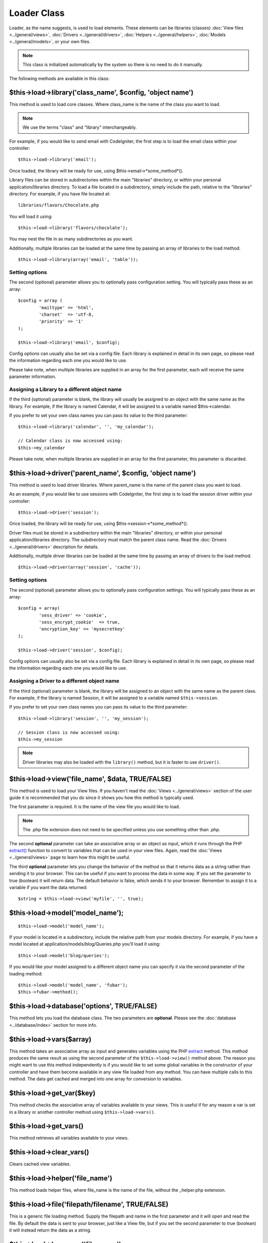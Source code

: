 ############
Loader Class
############

Loader, as the name suggests, is used to load elements. These elements
can be libraries (classes) :doc:`View files <../general/views>`,
:doc:`Drivers <../general/drivers>`,
:doc:`Helpers <../general/helpers>`,
:doc:`Models <../general/models>`, or your own files.

.. note:: This class is initialized automatically by the system so there
	is no need to do it manually.

The following methods are available in this class:

$this->load->library('class_name', $config, 'object name')
==========================================================

This method is used to load core classes. Where class_name is the
name of the class you want to load.

.. note:: We use the terms "class" and "library" interchangeably.

For example, if you would like to send email with CodeIgniter, the first
step is to load the email class within your controller::

	$this->load->library('email');

Once loaded, the library will be ready for use, using
$this->email->*some_method*().

Library files can be stored in subdirectories within the main
"libraries" directory, or within your personal application/libraries
directory. To load a file located in a subdirectory, simply include the
path, relative to the "libraries" directory. For example, if you have
file located at::

	libraries/flavors/Chocolate.php

You will load it using::

	$this->load->library('flavors/chocolate');

You may nest the file in as many subdirectories as you want.

Additionally, multiple libraries can be loaded at the same time by
passing an array of libraries to the load method.

::

	$this->load->library(array('email', 'table'));

Setting options
---------------

The second (optional) parameter allows you to optionally pass
configuration setting. You will typically pass these as an array::

	$config = array (
		'mailtype' => 'html',
		'charset'  => 'utf-8,
		'priority' => '1'
	);

	$this->load->library('email', $config);

Config options can usually also be set via a config file. Each library
is explained in detail in its own page, so please read the information
regarding each one you would like to use.

Please take note, when multiple libraries are supplied in an array for
the first parameter, each will receive the same parameter information.

Assigning a Library to a different object name
----------------------------------------------

If the third (optional) parameter is blank, the library will usually be
assigned to an object with the same name as the library. For example, if
the library is named Calendar, it will be assigned to a variable named
$this->calendar.

If you prefer to set your own class names you can pass its value to the
third parameter::

	$this->load->library('calendar', '', 'my_calendar');

	// Calendar class is now accessed using:
	$this->my_calendar

Please take note, when multiple libraries are supplied in an array for
the first parameter, this parameter is discarded.

$this->load->driver('parent_name', $config, 'object name')
==========================================================

This method is used to load driver libraries. Where parent_name is the
name of the parent class you want to load.

As an example, if you would like to use sessions with CodeIgniter, the first
step is to load the session driver within your controller::

	$this->load->driver('session');

Once loaded, the library will be ready for use, using
$this->session->*some_method*().

Driver files must be stored in a subdirectory within the main
"libraries" directory, or within your personal application/libraries
directory. The subdirectory must match the parent class name. Read the
:doc:`Drivers <../general/drivers>` description for details.

Additionally, multiple driver libraries can be loaded at the same time by
passing an array of drivers to the load method.

::

	$this->load->driver(array('session', 'cache'));

Setting options
---------------

The second (optional) parameter allows you to optionally pass
configuration settings. You will typically pass these as an array::

	$config = array(
		'sess_driver' => 'cookie',
		'sess_encrypt_cookie'  => true,
		'encryption_key' => 'mysecretkey'
	);

	$this->load->driver('session', $config);

Config options can usually also be set via a config file. Each library
is explained in detail in its own page, so please read the information
regarding each one you would like to use.

Assigning a Driver to a different object name
---------------------------------------------

If the third (optional) parameter is blank, the library will be assigned
to an object with the same name as the parent class. For example, if
the library is named Session, it will be assigned to a variable named
``$this->session``.

If you prefer to set your own class names you can pass its value to the
third parameter::

	$this->load->library('session', '', 'my_session');

	// Session class is now accessed using:
	$this->my_session

.. note:: Driver libraries may also be loaded with the ``library()`` method,
	but it is faster to use ``driver()``.

$this->load->view('file_name', $data, TRUE/FALSE)
=================================================

This method is used to load your View files. If you haven't read the
:doc:`Views <../general/views>` section of the user guide it is
recommended that you do since it shows you how this method is
typically used.

The first parameter is required. It is the name of the view file you
would like to load.

.. note:: The .php file extension does not need to be specified unless
	you use something other than .php.

The second **optional** parameter can take an associative array or an
object as input, which it runs through the PHP
`extract() <http://www.php.net/extract>`_ function to convert to variables
that can be used in your view files. Again, read the
:doc:`Views <../general/views>` page to learn how this might be useful.

The third **optional** parameter lets you change the behavior of the
method so that it returns data as a string rather than sending it to
your browser. This can be useful if you want to process the data in some
way. If you set the parameter to true (boolean) it will return data. The
default behavior is false, which sends it to your browser. Remember to
assign it to a variable if you want the data returned::

	$string = $this->load->view('myfile', '', true);

$this->load->model('model_name');
==================================

::

	$this->load->model('model_name');


If your model is located in a subdirectory, include the relative path
from your models directory. For example, if you have a model located at
application/models/blog/Queries.php you'll load it using::

	$this->load->model('blog/queries');

If you would like your model assigned to a different object name you can
specify it via the second parameter of the loading method::

	$this->load->model('model_name', 'fubar');
	$this->fubar->method();

$this->load->database('options', TRUE/FALSE)
============================================

This method lets you load the database class. The two parameters are
**optional**. Please see the :doc:`database <../database/index>`
section for more info.

$this->load->vars($array)
=========================

This method takes an associative array as input and generates
variables using the PHP `extract <http://www.php.net/extract>`_
method. This method produces the same result as using the second
parameter of the ``$this->load->view()`` method above. The reason you
might want to use this method independently is if you would like to
set some global variables in the constructor of your controller and have
them become available in any view file loaded from any method. You can
have multiple calls to this method. The data get cached and merged
into one array for conversion to variables.

$this->load->get_var($key)
==========================

This method checks the associative array of variables available to
your views. This is useful if for any reason a var is set in a library
or another controller method using ``$this->load->vars()``.

$this->load->get_vars()
=======================

This method retrieves all variables available to your views.

$this->load->clear_vars()
=========================

Clears cached view variables.

$this->load->helper('file_name')
================================

This method loads helper files, where file_name is the name of the
file, without the _helper.php extension.

$this->load->file('filepath/filename', TRUE/FALSE)
==================================================

This is a generic file loading method. Supply the filepath and name in
the first parameter and it will open and read the file. By default the
data is sent to your browser, just like a View file, but if you set the
second parameter to true (boolean) it will instead return the data as a
string.

$this->load->language('file_name')
==================================

This method is an alias of the :doc:`language loading
method <language>`: ``$this->lang->load()``

$this->load->config('file_name')
================================

This method is an alias of the :doc:`config file loading
method <config>`: ``$this->config->load()``

$this->load->is_loaded('library_name')
======================================

The ``is_loaded()`` method allows you to check if a class has already
been loaded or not.

.. note:: The word "class" here refers to libraries and drivers.

If the requested class has been loaded, the method returns its assigned
name in the CI Super-object and FALSE if it's not::

	$this->load->library('form_validation');
	$this->load->is_loaded('Form_validation');	// returns 'form_validation'

	$this->load->is_loaded('Nonexistent_library');	// returns FALSE

.. important:: If you have more than one instance of a class (assigned to
	different properties), then the first one will be returned.

::

	$this->load->library('form_validation', $config, 'fv');
	$this->load->library('form_validation');

	$this->load->is_loaded('Form_validation');	// returns 'fv'

Application "Packages"
======================

An application package allows for the easy distribution of complete sets
of resources in a single directory, complete with its own libraries,
models, helpers, config, and language files. It is recommended that
these packages be placed in the application/third_party directory. Below
is a sample map of an package directory

Sample Package "Foo Bar" Directory Map
======================================

The following is an example of a directory for an application package
named "Foo Bar".

::

	/application/third_party/foo_bar

	config/
	helpers/
	language/
	libraries/
	models/

Whatever the purpose of the "Foo Bar" application package, it has its
own config files, helpers, language files, libraries, and models. To use
these resources in your controllers, you first need to tell the Loader
that you are going to be loading resources from a package, by adding the
package path.

$this->load->add_package_path()
---------------------------------

Adding a package path instructs the Loader class to prepend a given path
for subsequent requests for resources. As an example, the "Foo Bar"
application package above has a library named Foo_bar.php. In our
controller, we'd do the following::

	$this->load->add_package_path(APPPATH.'third_party/foo_bar/');
	$this->load->library('foo_bar');

$this->load->remove_package_path()
------------------------------------

When your controller is finished using resources from an application
package, and particularly if you have other application packages you
want to work with, you may wish to remove the package path so the Loader
no longer looks in that directory for resources. To remove the last path
added, simply call the method with no parameters.

$this->load->remove_package_path()
------------------------------------

Or to remove a specific package path, specify the same path previously
given to add_package_path() for a package.::

	$this->load->remove_package_path(APPPATH.'third_party/foo_bar/');

Package view files
------------------

By Default, package view files paths are set when add_package_path()
is called. View paths are looped through, and once a match is
encountered that view is loaded.

In this instance, it is possible for view naming collisions within
packages to occur, and possibly the incorrect package being loaded. To
ensure against this, set an optional second parameter of FALSE when
calling add_package_path().

::

	$this->load->add_package_path(APPPATH.'my_app', FALSE);
	$this->load->view('my_app_index'); // Loads
	$this->load->view('welcome_message'); // Will not load the default welcome_message b/c the second param to add_package_path is FALSE

	// Reset things
	$this->load->remove_package_path(APPPATH.'my_app');

	// Again without the second parameter:
	$this->load->add_package_path(APPPATH.'my_app');
	$this->load->view('my_app_index'); // Loads
	$this->load->view('welcome_message'); // Loads